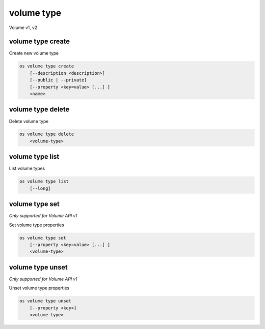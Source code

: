 ===========
volume type
===========

Volume v1, v2

volume type create
------------------

Create new volume type

.. program:: volume type create
.. code:: bash

    os volume type create
        [--description <description>]
        [--public | --private]
        [--property <key=value> [...] ]
        <name>

.. option:: --description <description>

    New volume type description

    .. versionadded:: 2

.. option:: --public

    Volume type is accessible to the public

    .. versionadded:: 2

.. option:: --private

    Volume type is not accessible to the public

    .. versionadded:: 2

.. option:: --property <key=value>

    Set a property on this volume type (repeat option to set multiple properties)

.. describe:: <name>

    New volume type name

volume type delete
------------------

Delete volume type

.. program:: volume type delete
.. code:: bash

    os volume type delete
        <volume-type>

.. describe:: <volume-type>

    Volume type to delete (name or ID)

volume type list
----------------

List volume types

.. program:: volume type list
.. code:: bash

    os volume type list
        [--long]

.. option:: --long

    List additional fields in output

volume type set
---------------

*Only supported for Volume API v1*

Set volume type properties

.. program:: volume type set
.. code:: bash

    os volume type set
        [--property <key=value> [...] ]
        <volume-type>

.. option:: --property <key=value>

    Property to add or modify for this volume type (repeat option to set multiple properties)

.. describe:: <volume-type>

    Volume type to modify (name or ID)

volume type unset
-----------------

*Only supported for Volume API v1*

Unset volume type properties

.. program:: volume type unset
.. code:: bash

    os volume type unset
        [--property <key>]
        <volume-type>

.. option:: --property <key>

    Property to remove from volume type (repeat option to remove multiple properties)

.. describe:: <volume-type>

    Volume type to modify (name or ID)
